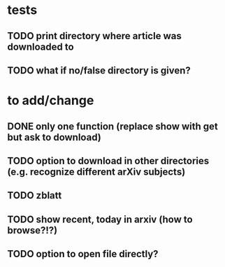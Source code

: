 * tests
** TODO print directory where article was downloaded to
** TODO what if no/false directory is given?

* to add/change
** DONE only one function (replace show with get but ask to download)
   CLOSED: [2020-12-12 Sat 19:38]
** TODO option to download in other directories (e.g. recognize different arXiv subjects)
** TODO zblatt
** TODO show recent, today in arxiv (how to browse?!?)
** TODO option to open file directly?
